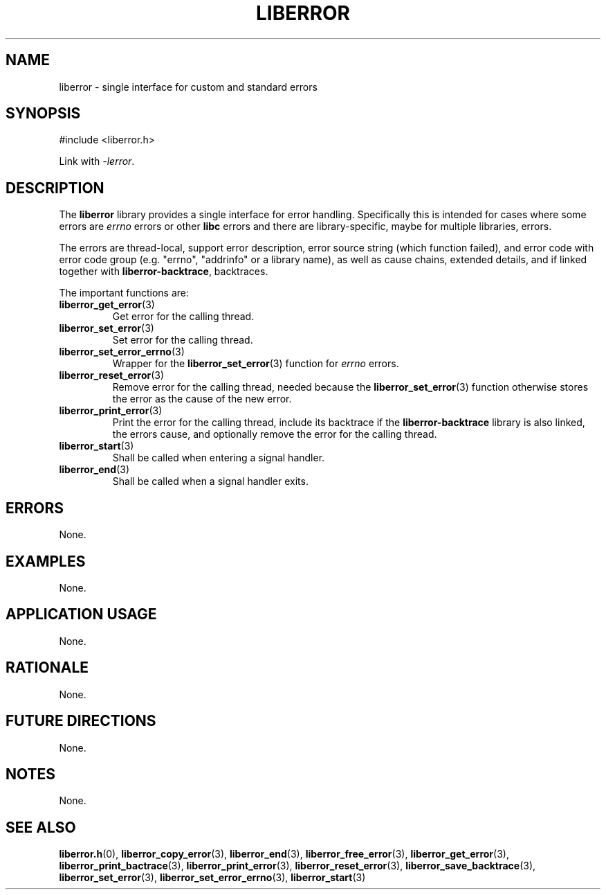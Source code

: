 .TH LIBERROR 7 2019-04-13 liberror
.SH NAME
liberror \- single interface for custom and standard errors
.SH SYNOPSIS
.nf
#include <liberror.h>
.fi
.PP
Link with
.IR \-lerror .
.SH DESCRIPTION
The
.B liberror
library provides a single interface for error handling.
Specifically this is intended for cases where some
errors are
.I errno
errors or other
.B libc
errors and there are library-specific, maybe for
multiple libraries, errors.
.PP
The errors are thread-local, support error description,
error source string (which function failed), and error
code with error code group (e.g. \(dqerrno\(dq,
\(dqaddrinfo\(dq or a library name), as well as cause
chains, extended details, and if linked together with
.BR liberror-backtrace ,
backtraces.
.PP
The important functions are:
.TP
.BR liberror_get_error (3)
Get error for the calling thread.
.TP
.BR liberror_set_error (3)
Set error for the calling thread.
.TP
.BR liberror_set_error_errno (3)
Wrapper for the
.BR liberror_set_error (3)
function for
.I errno
errors.
.TP
.BR liberror_reset_error (3)
Remove error for the calling thread, needed because the
.BR liberror_set_error (3)
function otherwise stores the error as the cause of the
new error.
.TP
.BR liberror_print_error (3)
Print the error for the calling thread, include its
backtrace if the
.B liberror-backtrace
library is also linked, the errors cause, and optionally
remove the error for the calling thread.
.TP
.BR liberror_start (3)
Shall be called when entering a signal handler.
.TP
.BR liberror_end (3)
Shall be called when a signal handler exits.
.SH ERRORS
None.
.SH EXAMPLES
None.
.SH APPLICATION USAGE
None.
.SH RATIONALE
None.
.SH FUTURE DIRECTIONS
None.
.SH NOTES
None.
.SH SEE ALSO
.BR liberror.h (0),
.BR liberror_copy_error (3),
.BR liberror_end (3),
.BR liberror_free_error (3),
.BR liberror_get_error (3),
.BR liberror_print_bactrace (3),
.BR liberror_print_error (3),
.BR liberror_reset_error (3),
.BR liberror_save_backtrace (3),
.BR liberror_set_error (3),
.BR liberror_set_error_errno (3),
.BR liberror_start (3)
